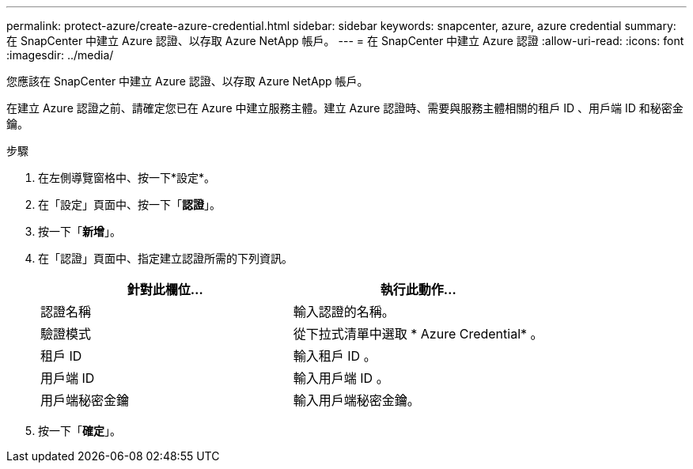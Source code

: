 ---
permalink: protect-azure/create-azure-credential.html 
sidebar: sidebar 
keywords: snapcenter, azure, azure credential 
summary: 在 SnapCenter 中建立 Azure 認證、以存取 Azure NetApp 帳戶。 
---
= 在 SnapCenter 中建立 Azure 認證
:allow-uri-read: 
:icons: font
:imagesdir: ../media/


[role="lead"]
您應該在 SnapCenter 中建立 Azure 認證、以存取 Azure NetApp 帳戶。

在建立 Azure 認證之前、請確定您已在 Azure 中建立服務主體。建立 Azure 認證時、需要與服務主體相關的租戶 ID 、用戶端 ID 和秘密金鑰。

.步驟
. 在左側導覽窗格中、按一下*設定*。
. 在「設定」頁面中、按一下「*認證*」。
. 按一下「*新增*」。
. 在「認證」頁面中、指定建立認證所需的下列資訊。
+
|===
| 針對此欄位... | 執行此動作... 


 a| 
認證名稱
 a| 
輸入認證的名稱。



 a| 
驗證模式
 a| 
從下拉式清單中選取 * Azure Credential* 。



 a| 
租戶 ID
 a| 
輸入租戶 ID 。



 a| 
用戶端 ID
 a| 
輸入用戶端 ID 。



 a| 
用戶端秘密金鑰
 a| 
輸入用戶端秘密金鑰。

|===
. 按一下「*確定*」。

